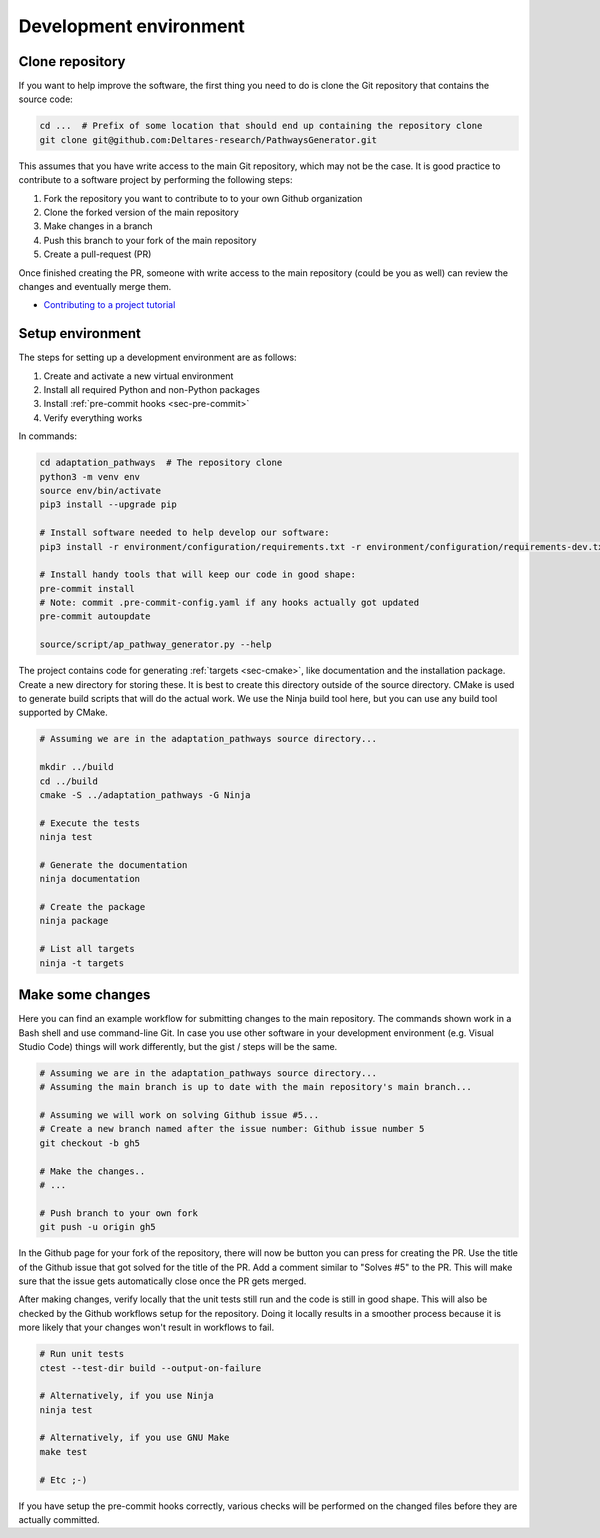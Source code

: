 Development environment
=======================

Clone repository
----------------

If you want to help improve the software, the first thing you need to do is clone the Git
repository that contains the source code:

.. code-block:: bash

   cd ...  # Prefix of some location that should end up containing the repository clone
   git clone git@github.com:Deltares-research/PathwaysGenerator.git

This assumes that you have write access to the main Git repository, which may not be the case. It
is good practice to contribute to a software project by performing the following steps:

#. Fork the repository you want to contribute to to your own Github organization
#. Clone the forked version of the main repository
#. Make changes in a branch
#. Push this branch to your fork of the main repository
#. Create a pull-request (PR)

Once finished creating the PR, someone with write access to the main repository (could be you
as well) can review the changes and eventually merge them.

* `Contributing to a project tutorial
  <https://docs.github.com/en/get-started/exploring-projects-on-github/contributing-to-a-project>`_


Setup environment
-----------------

The steps for setting up a development environment are as follows:

#. Create and activate a new virtual environment
#. Install all required Python and non-Python packages
#. Install :ref:`pre-commit hooks <sec-pre-commit>`
#. Verify everything works

In commands:

.. code-block:: bash

   cd adaptation_pathways  # The repository clone
   python3 -m venv env
   source env/bin/activate
   pip3 install --upgrade pip

   # Install software needed to help develop our software:
   pip3 install -r environment/configuration/requirements.txt -r environment/configuration/requirements-dev.txt

   # Install handy tools that will keep our code in good shape:
   pre-commit install
   # Note: commit .pre-commit-config.yaml if any hooks actually got updated
   pre-commit autoupdate

   source/script/ap_pathway_generator.py --help


The project contains code for generating :ref:`targets <sec-cmake>`, like documentation and the
installation package. Create a new directory for storing these. It is best to create this directory
outside of the source directory. CMake is used to generate build scripts that will do the actual
work. We use the Ninja build tool here, but you can use any build tool supported by CMake.

.. code-block:: bash

   # Assuming we are in the adaptation_pathways source directory...

   mkdir ../build
   cd ../build
   cmake -S ../adaptation_pathways -G Ninja

   # Execute the tests
   ninja test

   # Generate the documentation
   ninja documentation

   # Create the package
   ninja package

   # List all targets
   ninja -t targets


Make some changes
-----------------

Here you can find an example workflow for submitting changes to the main repository. The commands
shown work in a Bash shell and use command-line Git. In case you use other software in your
development environment (e.g. Visual Studio Code) things will work differently, but the gist /
steps will be the same.

.. code-block:: bash

   # Assuming we are in the adaptation_pathways source directory...
   # Assuming the main branch is up to date with the main repository's main branch...

   # Assuming we will work on solving Github issue #5...
   # Create a new branch named after the issue number: Github issue number 5
   git checkout -b gh5

   # Make the changes..
   # ...

   # Push branch to your own fork
   git push -u origin gh5

In the Github page for your fork of the repository, there will now be button you can press
for creating the PR. Use the title of the Github issue that got solved for the title of the
PR. Add a comment similar to "Solves #5" to the PR. This will make sure that the issue gets
automatically close once the PR gets merged.

After making changes, verify locally that the unit tests still run and the code is still in
good shape. This will also be checked by the Github workflows setup for the repository. Doing it
locally results in a smoother process because it is more likely that your changes won't result
in workflows to fail.

.. code-block:: bash

   # Run unit tests
   ctest --test-dir build --output-on-failure

   # Alternatively, if you use Ninja
   ninja test

   # Alternatively, if you use GNU Make
   make test

   # Etc ;-)

If you have setup the pre-commit hooks correctly, various checks will be performed on the
changed files before they are actually committed.
